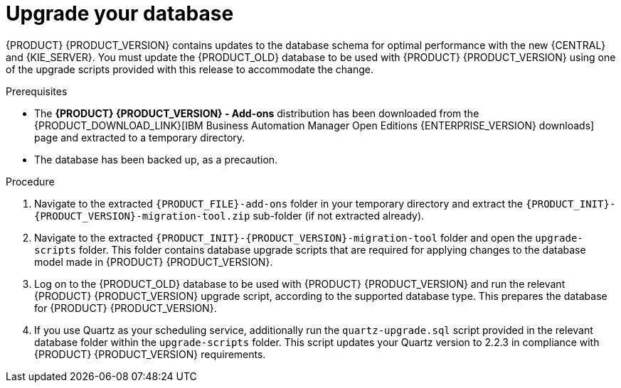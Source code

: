[id='migration-upgrade-database-proc_{context}']
= Upgrade your database

{PRODUCT} {PRODUCT_VERSION} contains updates to the database schema for optimal performance with the new {CENTRAL} and {KIE_SERVER}. You must update the {PRODUCT_OLD} database to be used with {PRODUCT} {PRODUCT_VERSION} using one of the upgrade scripts provided with this release to accommodate the change.

.Prerequisites
* The *{PRODUCT} {PRODUCT_VERSION} - Add-ons* distribution has been downloaded from the {PRODUCT_DOWNLOAD_LINK}[IBM Business Automation Manager Open Editions {ENTERPRISE_VERSION} downloads] page  and extracted to a temporary directory.
* The database has been backed up, as a precaution.

.Procedure
. Navigate to the extracted `{PRODUCT_FILE}-add-ons` folder in your temporary directory and extract the `{PRODUCT_INIT}-{PRODUCT_VERSION}-migration-tool.zip` sub-folder (if not extracted already).
. Navigate to the extracted `{PRODUCT_INIT}-{PRODUCT_VERSION}-migration-tool` folder and open the `upgrade-scripts` folder. This folder contains database upgrade scripts that are required for applying changes to the database model made in {PRODUCT} {PRODUCT_VERSION}.
. Log on to the {PRODUCT_OLD} database to be used with {PRODUCT} {PRODUCT_VERSION} and run the relevant {PRODUCT} {PRODUCT_VERSION} upgrade script, according to the supported database type. This prepares the database for {PRODUCT} {PRODUCT_VERSION}.
. If you use Quartz as your scheduling service, additionally run the `quartz-upgrade.sql` script provided in the relevant database folder within the `upgrade-scripts` folder. This script updates your Quartz version to 2.2.3 in compliance with {PRODUCT} {PRODUCT_VERSION} requirements.
